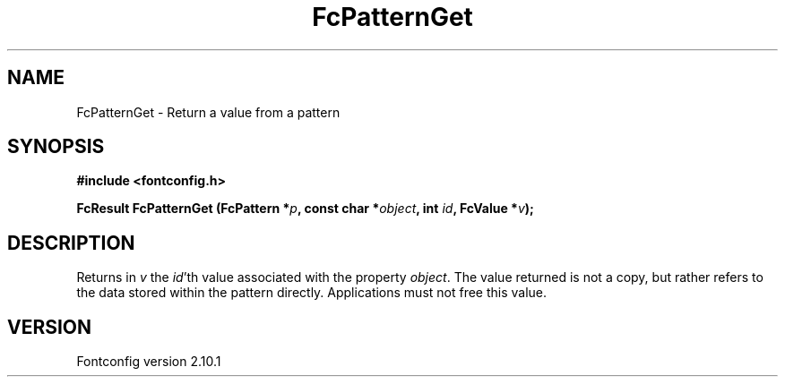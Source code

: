 .\" auto-generated by docbook2man-spec from docbook-utils package
.TH "FcPatternGet" "3" "27 7月 2012" "" ""
.SH NAME
FcPatternGet \- Return a value from a pattern
.SH SYNOPSIS
.nf
\fB#include <fontconfig.h>
.sp
FcResult FcPatternGet (FcPattern *\fIp\fB, const char *\fIobject\fB, int \fIid\fB, FcValue *\fIv\fB);
.fi\fR
.SH "DESCRIPTION"
.PP
Returns in \fIv\fR the \fIid\fR\&'th value
associated with the property \fIobject\fR\&.
The value returned is not a copy, but rather refers to the data stored
within the pattern directly. Applications must not free this value.
.SH "VERSION"
.PP
Fontconfig version 2.10.1
